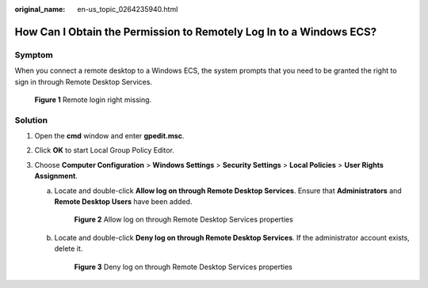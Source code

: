 :original_name: en-us_topic_0264235940.html

.. _en-us_topic_0264235940:

How Can I Obtain the Permission to Remotely Log In to a Windows ECS?
====================================================================

Symptom
-------

When you connect a remote desktop to a Windows ECS, the system prompts that you need to be granted the right to sign in through Remote Desktop Services.

.. _en-us_topic_0264235940__en-us_topic_0250966366_fig4498153973513:

.. figure:: /_static/images/en-us_image_0288997257.png
   :alt: **Figure 1** Remote login right missing.


   **Figure 1** Remote login right missing.

Solution
--------

#. Open the **cmd** window and enter **gpedit.msc**.
#. Click **OK** to start Local Group Policy Editor.
#. Choose **Computer Configuration** > **Windows Settings** > **Security Settings** > **Local Policies** > **User Rights Assignment**.

   a. Locate and double-click **Allow log on through Remote Desktop Services**. Ensure that **Administrators** and **Remote Desktop Users** have been added.

      .. _en-us_topic_0264235940__en-us_topic_0250966366_fig597875822711:

      .. figure:: /_static/images/en-us_image_0288997258.png
         :alt: **Figure 2** Allow log on through Remote Desktop Services properties


         **Figure 2** Allow log on through Remote Desktop Services properties

   b. Locate and double-click **Deny log on through Remote Desktop Services**. If the administrator account exists, delete it.

      .. _en-us_topic_0264235940__en-us_topic_0250966366_fig1693533120329:

      .. figure:: /_static/images/en-us_image_0288997259.png
         :alt: **Figure 3** Deny log on through Remote Desktop Services properties


         **Figure 3** Deny log on through Remote Desktop Services properties
